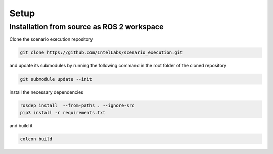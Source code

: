
Setup
=====

Installation from source as ROS 2 workspace
-------------------------------------------

Clone the scenario execution repository

.. code-block:: bash

   git clone https://github.com/IntelLabs/scenario_execution.git

and update its submodules by running the following command in the root folder of the cloned repository

.. code-block:: bash

   git submodule update --init

install the necessary dependencies

.. code-block:: bash

   rosdep install  --from-paths . --ignore-src
   pip3 install -r requirements.txt

and build it

.. code-block:: bash

   colcon build
